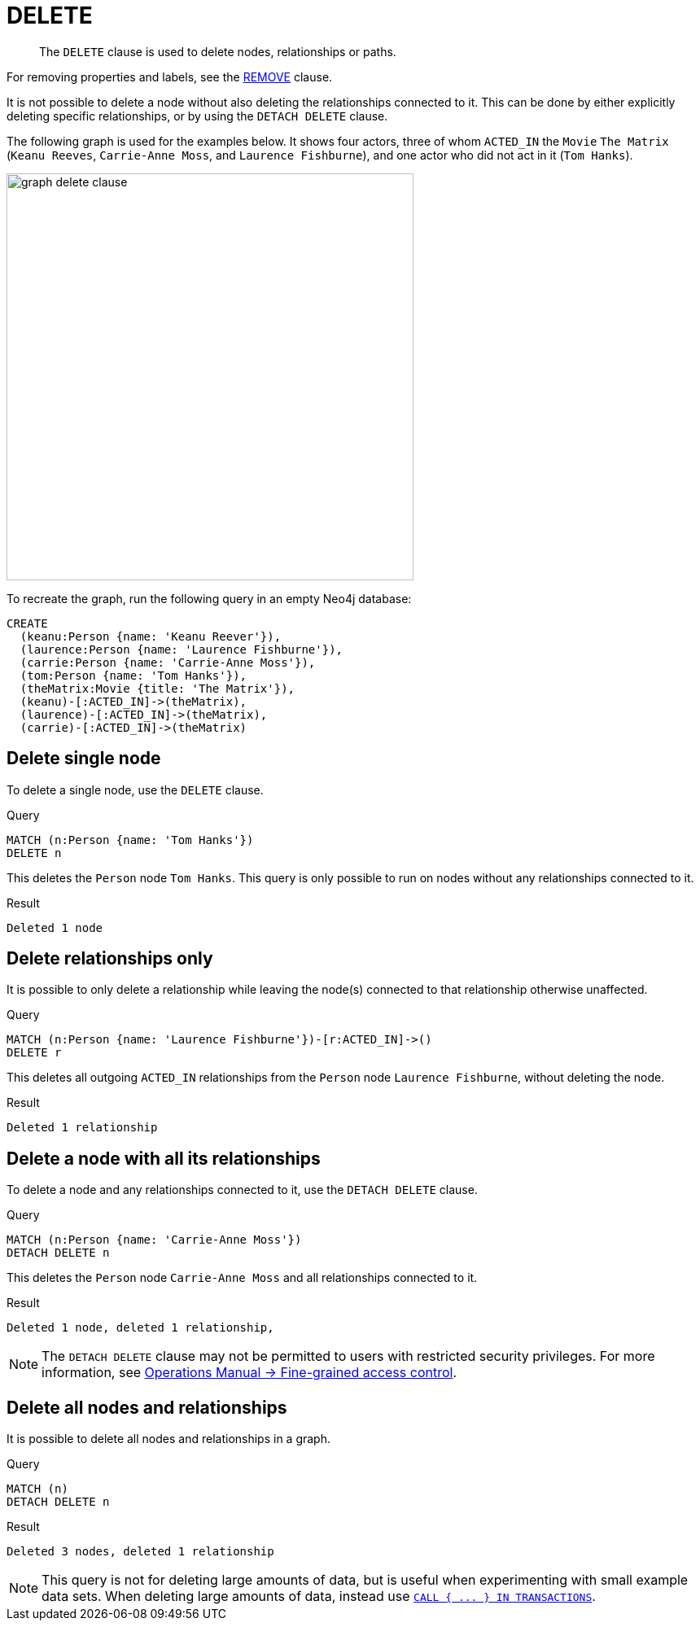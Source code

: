 :description: The `DELETE` clause is used to delete nodes, relationships or paths.

[[query-delete]]
= DELETE

[abstract]
--
The `DELETE` clause is used to delete nodes, relationships or paths.
--

For removing properties and labels, see the xref::clauses/remove.adoc[REMOVE] clause.

It is not possible to delete a node without also deleting the relationships connected to it.
This can be done by either explicitly deleting specific relationships, or by using the `DETACH DELETE` clause. 

The following graph is used for the examples below. 
It shows four actors, three of whom `ACTED_IN` the `Movie` `The Matrix` (`Keanu Reeves`, `Carrie-Anne Moss`, and `Laurence Fishburne`), and one actor who did not act in it (`Tom Hanks`).

image::graph_delete_clause.svg[width="500",role="middle"]

To recreate the graph, run the following query in an empty Neo4j database: 

[source, cypher, role=test-setup]
----
CREATE
  (keanu:Person {name: 'Keanu Reever'}),
  (laurence:Person {name: 'Laurence Fishburne'}),
  (carrie:Person {name: 'Carrie-Anne Moss'}),
  (tom:Person {name: 'Tom Hanks'}),
  (theMatrix:Movie {title: 'The Matrix'}),
  (keanu)-[:ACTED_IN]->(theMatrix),
  (laurence)-[:ACTED_IN]->(theMatrix),
  (carrie)-[:ACTED_IN]->(theMatrix)
----

[[delete-delete-single-node]]
== Delete single node

To delete a single node, use the `DELETE` clause.

.Query
[source, cypher, indent=0]
----
MATCH (n:Person {name: 'Tom Hanks'})
DELETE n
----

This deletes the `Person` node `Tom Hanks`.
This query is only possible to run on nodes without any relationships connected to it. 

.Result
[role="queryresult",options="footer",cols="1*<m"]
----
Deleted 1 node
----

[[delete-delete-relationships-only]]
== Delete relationships only

It is possible to only delete a relationship while leaving the node(s) connected to that relationship otherwise unaffected.

.Query
[source, cypher, indent=0]
----
MATCH (n:Person {name: 'Laurence Fishburne'})-[r:ACTED_IN]->()
DELETE r
----

This deletes all outgoing `ACTED_IN` relationships from the `Person` node `Laurence Fishburne`, without deleting the node. 

.Result
[role="queryresult",options="footer",cols="1*<m"]
----
Deleted 1 relationship
----


[[delete-delete-a-node-with-all-its-relationships]]
== Delete a node with all its relationships

To delete a node and any relationships connected to it, use the `DETACH DELETE` clause.

.Query
[source, cypher, indent=0]
----
MATCH (n:Person {name: 'Carrie-Anne Moss'})
DETACH DELETE n
----

This deletes the `Person` node `Carrie-Anne Moss` and all relationships connected to it. 

.Result
[role="queryresult",options="footer",cols="1*<m"]
----
Deleted 1 node, deleted 1 relationship,
----

[NOTE]
====
The `DETACH DELETE` clause may not be permitted to users with restricted security privileges. 
For more information, see link:{neo4j-docs-base-uri}/operations-manual/{page-version}/authentication-authorization/access-control#detach-delete-restricted-user[Operations Manual -> Fine-grained access control].
====


[[delete-delete-all-nodes-and-relationships]]
== Delete all nodes and relationships

It is possible to delete all nodes and relationships in a graph. 

.Query
[source, cypher, indent=0]
----
MATCH (n)
DETACH DELETE n
----

.Result
[role="queryresult",options="footer",cols="1*<m"]
----
Deleted 3 nodes, deleted 1 relationship
----

[NOTE]
====
This query is not for deleting large amounts of data, but is useful when experimenting with small example data sets.
When deleting large amounts of data, instead use xref::clauses/call-subquery.adoc#delete-with-call-in-transactions[`+CALL { ... } IN TRANSACTIONS+`].
====